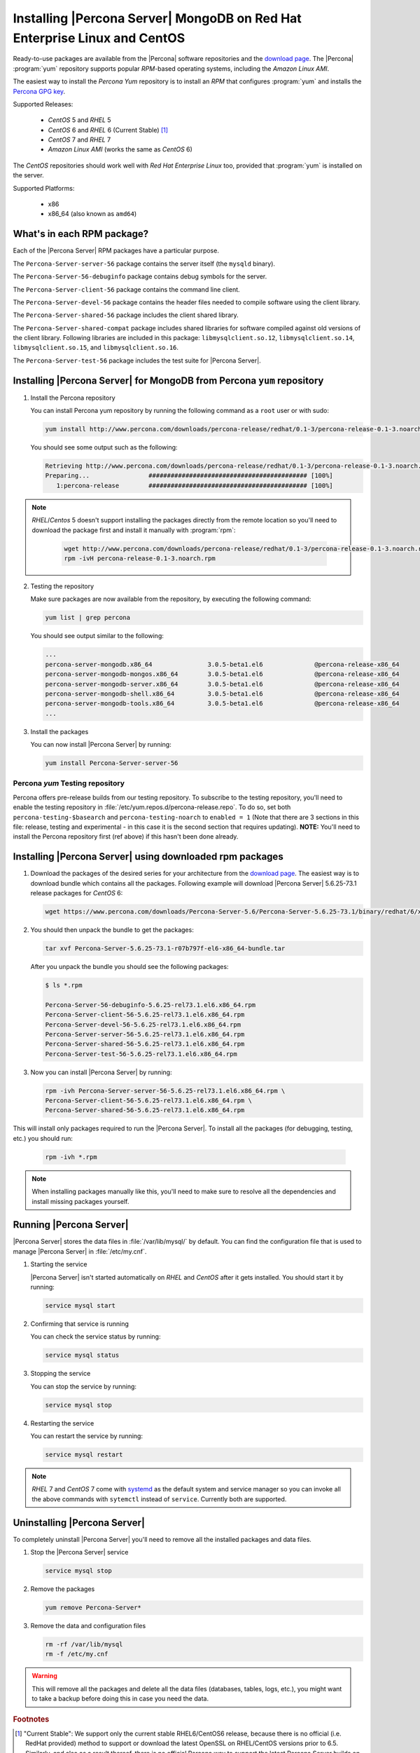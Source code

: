 .. _yum_repo:

===========================================================================
 Installing |Percona Server| MongoDB on Red Hat Enterprise Linux and CentOS
===========================================================================

Ready-to-use packages are available from the |Percona| software repositories and the `download page <http://www.percona.com/downloads/Percona-Server-for-MongoDB/>`_. The |Percona| :program:`yum` repository supports popular *RPM*-based operating systems, including the *Amazon Linux AMI*.

The easiest way to install the *Percona Yum* repository is to install an *RPM* that configures :program:`yum` and installs the `Percona GPG key <https://www.percona.com/downloads/RPM-GPG-KEY-percona>`_.

Supported Releases:


 * *CentOS* 5 and *RHEL* 5

 * *CentOS* 6 and *RHEL* 6 (Current Stable) [#f1]_

 * *CentOS* 7 and *RHEL* 7

 * *Amazon Linux AMI* (works the same as *CentOS* 6)

The *CentOS* repositories should work well with *Red Hat Enterprise Linux* too, provided that :program:`yum` is installed on the server.

Supported Platforms:

 * x86
 * x86_64 (also known as ``amd64``)

What's in each RPM package?
===========================

Each of the |Percona Server| RPM packages have a particular purpose.

The ``Percona-Server-server-56`` package contains the server itself (the ``mysqld`` binary).

The ``Percona-Server-56-debuginfo`` package contains debug symbols for the server.

The ``Percona-Server-client-56`` package contains the command line client.

The ``Percona-Server-devel-56`` package contains the header files needed to compile software using the client library.

The ``Percona-Server-shared-56`` package includes the client shared library.

The ``Percona-Server-shared-compat`` package includes shared libraries for software compiled against old versions of the client library. Following libraries are included in this package: ``libmysqlclient.so.12``, ``libmysqlclient.so.14``, ``libmysqlclient.so.15``, and ``libmysqlclient.so.16``.

The ``Percona-Server-test-56`` package includes the test suite for |Percona Server|.

Installing |Percona Server| for MongoDB from Percona ``yum`` repository
=======================================================================

1. Install the Percona repository 
   
   You can install Percona yum repository by running the following command as a ``root`` user or with sudo:

   .. code-block:: bash

     yum install http://www.percona.com/downloads/percona-release/redhat/0.1-3/percona-release-0.1-3.noarch.rpm

   You should see some output such as the following: 

   .. code-block:: bash

     Retrieving http://www.percona.com/downloads/percona-release/redhat/0.1-3/percona-release-0.1-3.noarch.rpm
     Preparing...                ########################################### [100%]
        1:percona-release        ########################################### [100%]

.. note:: 

  *RHEL*/*Centos* 5 doesn't support installing the packages directly from the remote location so you'll need to download the package first and install it manually with :program:`rpm`:

    .. code-block:: bash

      wget http://www.percona.com/downloads/percona-release/redhat/0.1-3/percona-release-0.1-3.noarch.rpm
      rpm -ivH percona-release-0.1-3.noarch.rpm


2. Testing the repository
   
   Make sure packages are now available from the repository, by executing the following command: 

   .. code-block:: bash

     yum list | grep percona

   You should see output similar to the following:

   .. code-block:: bash

     ...
     percona-server-mongodb.x86_64               3.0.5-beta1.el6              @percona-release-x86_64
     percona-server-mongodb-mongos.x86_64        3.0.5-beta1.el6              @percona-release-x86_64
     percona-server-mongodb-server.x86_64        3.0.5-beta1.el6              @percona-release-x86_64
     percona-server-mongodb-shell.x86_64         3.0.5-beta1.el6              @percona-release-x86_64
     percona-server-mongodb-tools.x86_64         3.0.5-beta1.el6              @percona-release-x86_64
     ...

3. Install the packages

   You can now install |Percona Server| by running:

   .. code-block:: bash

     yum install Percona-Server-server-56

Percona `yum` Testing repository
--------------------------------

Percona offers pre-release builds from our testing repository. To subscribe to the testing repository, you'll need to enable the testing repository in :file:`/etc/yum.repos.d/percona-release.repo`. To do so, set both ``percona-testing-$basearch`` and ``percona-testing-noarch`` to ``enabled = 1`` (Note that there are 3 sections in this file: release, testing and experimental - in this case it is the second section that requires updating). **NOTE:** You'll need to install the Percona repository first (ref above) if this hasn't been done already.


.. _standalone_rpm:

Installing |Percona Server| using downloaded rpm packages
=========================================================

1. Download the packages of the desired series for your architecture from the `download page <http://www.percona.com/downloads/Percona-Server-5.6/>`_. The easiest way is to download bundle which contains all the packages. Following example will download |Percona Server| 5.6.25-73.1 release packages for *CentOS* 6:

   .. code-block:: bash
 
     wget https://www.percona.com/downloads/Percona-Server-5.6/Percona-Server-5.6.25-73.1/binary/redhat/6/x86_64/Percona-Server-5.6.25-73.1-r07b797f-el6-x86_64-bundle.tar 

2. You should then unpack the bundle to get the packages:

   .. code-block:: bash

     tar xvf Percona-Server-5.6.25-73.1-r07b797f-el6-x86_64-bundle.tar
    
   After you unpack the bundle you should see the following packages:  

   .. code-block:: bash

     $ ls *.rpm

     Percona-Server-56-debuginfo-5.6.25-rel73.1.el6.x86_64.rpm
     Percona-Server-client-56-5.6.25-rel73.1.el6.x86_64.rpm
     Percona-Server-devel-56-5.6.25-rel73.1.el6.x86_64.rpm
     Percona-Server-server-56-5.6.25-rel73.1.el6.x86_64.rpm
     Percona-Server-shared-56-5.6.25-rel73.1.el6.x86_64.rpm
     Percona-Server-test-56-5.6.25-rel73.1.el6.x86_64.rpm


3. Now you can install |Percona Server| by running:

   .. code-block:: bash

     rpm -ivh Percona-Server-server-56-5.6.25-rel73.1.el6.x86_64.rpm \
     Percona-Server-client-56-5.6.25-rel73.1.el6.x86_64.rpm \
     Percona-Server-shared-56-5.6.25-rel73.1.el6.x86_64.rpm

This will install only packages required to run the |Percona Server|. To install all the packages (for debugging, testing, etc.) you should run:

   .. code-block:: bash

     rpm -ivh *.rpm

.. note::

  When installing packages manually like this, you'll need to make sure to resolve all the dependencies and install missing packages yourself.

Running |Percona Server|
========================

|Percona Server| stores the data files in :file:`/var/lib/mysql/` by default. You can find the configuration file that is used to manage |Percona Server| in :file:`/etc/my.cnf`. 

1. Starting the service

   |Percona Server| isn't started automatically on *RHEL* and *CentOS* after it gets installed. You should start it by running:

   .. code-block:: bash

     service mysql start

2. Confirming that service is running

   You can check the service status by running:

   .. code-block:: bash

     service mysql status

3. Stopping the service

   You can stop the service by running:

   .. code-block:: bash

     service mysql stop

4. Restarting the service

   You can restart the service by running:

   .. code-block:: bash

     service mysql restart

.. note::

  *RHEL* 7 and *CentOS* 7 come with `systemd <http://freedesktop.org/wiki/Software/systemd/>`_ as the default system and service manager so you can invoke all the above commands with ``sytemctl`` instead of ``service``. Currently both are supported.

Uninstalling |Percona Server|
=============================

To completely uninstall |Percona Server| you'll need to remove all the installed packages and data files.

1.  Stop the |Percona Server| service

    .. code-block:: bash

     service mysql stop

2. Remove the packages 

   .. code-block:: bash

    yum remove Percona-Server*

3. Remove the data and configuration files

   .. code-block:: bash

     rm -rf /var/lib/mysql
     rm -f /etc/my.cnf

.. warning:: 

  This will remove all the packages and delete all the data files (databases, tables, logs, etc.), you might want to take a backup before doing this in case you need the data.

.. rubric:: Footnotes

.. [#f1] "Current Stable": We support only the current stable RHEL6/CentOS6 release, because there is no official (i.e. RedHat provided) method to support or download the latest OpenSSL on RHEL/CentOS versions prior to 6.5. Similarly, and also as a result thereof, there is no official Percona way to support the latest Percona Server builds on RHEL/CentOS versions prior to 6.5. Additionally, many users will need to upgrade to OpenSSL 1.0.1g or later (due to the `Heartbleed vulnerability <http://www.percona.com/resources/ceo-customer-advisory-heartbleed>`_), and this OpenSSL version is not available for download from any official RHEL/Centos repository for versions 6.4 and prior. For any officially unsupported system, src.rpm packages may be used to rebuild Percona Server for any environment. Please contact our `support service <http://www.percona.com/products/mysql-support>`_ if you require further information on this.
